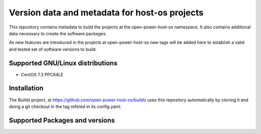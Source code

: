 Version data and metadata for host-os projects
***************************************************
This repository contains metadata to build the projects at the open-power-host-os
namespace.
It also contains additional data necessary to create the software packages.

As new features are introduced in the projects at open-power-host-os new tags will
be added here to establish a valid and tested set of software versions to build.

Supported GNU/Linux distributions
---------------------------------

* CentOS 7.3 PPC64LE

Installation
------------
The Builds project, at https://github.com/open-power-host-os/builds uses this
repository automatically by cloning it and doing a git checkout in the tag
refered in its config.yaml.

Supported Packages and versions
-------------------------------

======================                        ========
Software                                      Version
======================                        ========
SLOF                                          20160525
crash                                         7.1.6
docker                                        1.1.2
docker-swarm                                  1.1.0
flannel                                       0.5.5
gcc                                           4.8.5
ginger                                        2.3.0
ginger-base                                   2.2.1
golang                                        1.7.1
golang-github-shurcooL-sanitized_anchor_name  0-0.1
golang-github-russross-blackfriday            1.2-5
hwdata                                        0.288
kernel                                        4.8.4
kimchi                                        2.3.0
librtas                                       1.4.1
libservicelog                                 1.1.16
libvirt                                       2.2.0
libvpd                                        2.2.5
lsvpd                                         1.7.7
novnc                                         0.5.1
ppc64-diag                                    2.7.1
qemu                                          2.7.0
servicelog                                    1.1.14
sos                                           3.3
systemtap                                     3.0.4
wok                                           2.3.0
======================                        ========
